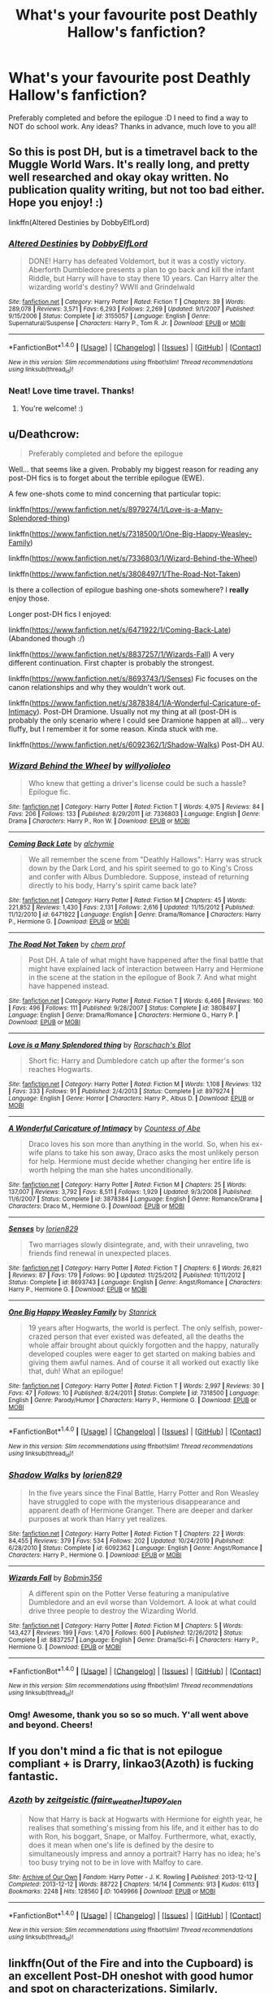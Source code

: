 #+TITLE: What's your favourite post Deathly Hallow's fanfiction?

* What's your favourite post Deathly Hallow's fanfiction?
:PROPERTIES:
:Author: jabbergawky
:Score: 10
:DateUnix: 1473319720.0
:DateShort: 2016-Sep-08
:END:
Preferably completed and before the epilogue :D I need to find a way to NOT do school work. Any ideas? Thanks in advance, much love to you all!


** So this is post DH, but is a timetravel back to the Muggle World Wars. It's really long, and pretty well researched and okay okay written. No publication quality writing, but not too bad either. Hope you enjoy! :)

linkffn(Altered Destinies by DobbyElfLord)
:PROPERTIES:
:Author: gadgetroid
:Score: 3
:DateUnix: 1473339171.0
:DateShort: 2016-Sep-08
:END:

*** [[http://www.fanfiction.net/s/3155057/1/][*/Altered Destinies/*]] by [[https://www.fanfiction.net/u/1077111/DobbyElfLord][/DobbyElfLord/]]

#+begin_quote
  DONE! Harry has defeated Voldemort, but it was a costly victory. Aberforth Dumbledore presents a plan to go back and kill the infant Riddle, but Harry will have to stay there 10 years. Can Harry alter the wizarding world's destiny? WWII and Grindelwald
#+end_quote

^{/Site/: [[http://www.fanfiction.net/][fanfiction.net]] *|* /Category/: Harry Potter *|* /Rated/: Fiction T *|* /Chapters/: 39 *|* /Words/: 289,078 *|* /Reviews/: 3,571 *|* /Favs/: 6,293 *|* /Follows/: 2,269 *|* /Updated/: 9/1/2007 *|* /Published/: 9/15/2006 *|* /Status/: Complete *|* /id/: 3155057 *|* /Language/: English *|* /Genre/: Supernatural/Suspense *|* /Characters/: Harry P., Tom R. Jr. *|* /Download/: [[http://www.ff2ebook.com/old/ffn-bot/index.php?id=3155057&source=ff&filetype=epub][EPUB]] or [[http://www.ff2ebook.com/old/ffn-bot/index.php?id=3155057&source=ff&filetype=mobi][MOBI]]}

--------------

*FanfictionBot*^{1.4.0} *|* [[[https://github.com/tusing/reddit-ffn-bot/wiki/Usage][Usage]]] | [[[https://github.com/tusing/reddit-ffn-bot/wiki/Changelog][Changelog]]] | [[[https://github.com/tusing/reddit-ffn-bot/issues/][Issues]]] | [[[https://github.com/tusing/reddit-ffn-bot/][GitHub]]] | [[[https://www.reddit.com/message/compose?to=tusing][Contact]]]

^{/New in this version: Slim recommendations using/ ffnbot!slim! /Thread recommendations using/ linksub(thread_id)!}
:PROPERTIES:
:Author: FanfictionBot
:Score: 1
:DateUnix: 1473339188.0
:DateShort: 2016-Sep-08
:END:


*** Neat! Love time travel. Thanks!
:PROPERTIES:
:Author: jabbergawky
:Score: 1
:DateUnix: 1473355573.0
:DateShort: 2016-Sep-08
:END:

**** You're welcome! :)
:PROPERTIES:
:Author: gadgetroid
:Score: 1
:DateUnix: 1473357216.0
:DateShort: 2016-Sep-08
:END:


** u/Deathcrow:
#+begin_quote
  Preferably completed and before the epilogue
#+end_quote

Well... that seems like a given. Probably my biggest reason for reading any post-DH fics is to forget about the terrible epilogue (EWE).

A few one-shots come to mind concerning that particular topic:

linkffn([[https://www.fanfiction.net/s/8979274/1/Love-is-a-Many-Splendored-thing]])

linkffn([[https://www.fanfiction.net/s/7318500/1/One-Big-Happy-Weasley-Family]])

linkffn([[https://www.fanfiction.net/s/7336803/1/Wizard-Behind-the-Wheel]])

linkffn([[https://www.fanfiction.net/s/3808497/1/The-Road-Not-Taken]])

Is there a collection of epilogue bashing one-shots somewhere? I *really* enjoy those.

Longer post-DH fics I enjoyed:

linkffn([[https://www.fanfiction.net/s/6471922/1/Coming-Back-Late]]) (Abandoned though :/)

linkffn([[https://www.fanfiction.net/s/8837257/1/Wizards-Fall]]) A very different continuation. First chapter is probably the strongest.

linkffn([[https://www.fanfiction.net/s/8693743/1/Senses]]) Fic focuses on the canon relationships and why they wouldn't work out.

linkffn([[https://www.fanfiction.net/s/3878384/1/A-Wonderful-Caricature-of-Intimacy]]). Post-DH Dramione. Usually not my thing at all (post-DH is probably the only scenario where I could see Dramione happen at all)... very fluffy, but I remember it for some reason. Kinda stuck with me.

linkffn([[https://www.fanfiction.net/s/6092362/1/Shadow-Walks]]) Post-DH AU.
:PROPERTIES:
:Author: Deathcrow
:Score: 2
:DateUnix: 1473322292.0
:DateShort: 2016-Sep-08
:END:

*** [[http://www.fanfiction.net/s/7336803/1/][*/Wizard Behind the Wheel/*]] by [[https://www.fanfiction.net/u/2620084/willyolioleo][/willyolioleo/]]

#+begin_quote
  Who knew that getting a driver's license could be such a hassle? Epilogue fic.
#+end_quote

^{/Site/: [[http://www.fanfiction.net/][fanfiction.net]] *|* /Category/: Harry Potter *|* /Rated/: Fiction T *|* /Words/: 4,975 *|* /Reviews/: 84 *|* /Favs/: 206 *|* /Follows/: 133 *|* /Published/: 8/29/2011 *|* /id/: 7336803 *|* /Language/: English *|* /Genre/: Drama *|* /Characters/: Harry P., Ron W. *|* /Download/: [[http://www.ff2ebook.com/old/ffn-bot/index.php?id=7336803&source=ff&filetype=epub][EPUB]] or [[http://www.ff2ebook.com/old/ffn-bot/index.php?id=7336803&source=ff&filetype=mobi][MOBI]]}

--------------

[[http://www.fanfiction.net/s/6471922/1/][*/Coming Back Late/*]] by [[https://www.fanfiction.net/u/1711497/alchymie][/alchymie/]]

#+begin_quote
  We all remember the scene from "Deathly Hallows": Harry was struck down by the Dark Lord, and his spirit seemed to go to King's Cross and confer with Albus Dumbledore. Suppose, instead of returning directly to his body, Harry's spirit came back late?
#+end_quote

^{/Site/: [[http://www.fanfiction.net/][fanfiction.net]] *|* /Category/: Harry Potter *|* /Rated/: Fiction M *|* /Chapters/: 45 *|* /Words/: 221,852 *|* /Reviews/: 1,430 *|* /Favs/: 2,131 *|* /Follows/: 2,616 *|* /Updated/: 11/15/2012 *|* /Published/: 11/12/2010 *|* /id/: 6471922 *|* /Language/: English *|* /Genre/: Drama/Romance *|* /Characters/: Harry P., Hermione G. *|* /Download/: [[http://www.ff2ebook.com/old/ffn-bot/index.php?id=6471922&source=ff&filetype=epub][EPUB]] or [[http://www.ff2ebook.com/old/ffn-bot/index.php?id=6471922&source=ff&filetype=mobi][MOBI]]}

--------------

[[http://www.fanfiction.net/s/3808497/1/][*/The Road Not Taken/*]] by [[https://www.fanfiction.net/u/769110/chem-prof][/chem prof/]]

#+begin_quote
  Post DH. A tale of what might have happened after the final battle that might have explained lack of interaction between Harry and Hermione in the scene at the station in the epilogue of Book 7. And what might have happened instead.
#+end_quote

^{/Site/: [[http://www.fanfiction.net/][fanfiction.net]] *|* /Category/: Harry Potter *|* /Rated/: Fiction T *|* /Words/: 6,466 *|* /Reviews/: 160 *|* /Favs/: 496 *|* /Follows/: 111 *|* /Published/: 9/28/2007 *|* /Status/: Complete *|* /id/: 3808497 *|* /Language/: English *|* /Genre/: Drama/Romance *|* /Characters/: Hermione G., Harry P. *|* /Download/: [[http://www.ff2ebook.com/old/ffn-bot/index.php?id=3808497&source=ff&filetype=epub][EPUB]] or [[http://www.ff2ebook.com/old/ffn-bot/index.php?id=3808497&source=ff&filetype=mobi][MOBI]]}

--------------

[[http://www.fanfiction.net/s/8979274/1/][*/Love is a Many Splendored thing/*]] by [[https://www.fanfiction.net/u/686093/Rorschach-s-Blot][/Rorschach's Blot/]]

#+begin_quote
  Short fic: Harry and Dumbledore catch up after the former's son reaches Hogwarts.
#+end_quote

^{/Site/: [[http://www.fanfiction.net/][fanfiction.net]] *|* /Category/: Harry Potter *|* /Rated/: Fiction M *|* /Words/: 1,108 *|* /Reviews/: 132 *|* /Favs/: 333 *|* /Follows/: 91 *|* /Published/: 2/4/2013 *|* /Status/: Complete *|* /id/: 8979274 *|* /Language/: English *|* /Genre/: Horror *|* /Characters/: Harry P., Albus D. *|* /Download/: [[http://www.ff2ebook.com/old/ffn-bot/index.php?id=8979274&source=ff&filetype=epub][EPUB]] or [[http://www.ff2ebook.com/old/ffn-bot/index.php?id=8979274&source=ff&filetype=mobi][MOBI]]}

--------------

[[http://www.fanfiction.net/s/3878384/1/][*/A Wonderful Caricature of Intimacy/*]] by [[https://www.fanfiction.net/u/1206871/Countess-of-Abe][/Countess of Abe/]]

#+begin_quote
  Draco loves his son more than anything in the world. So, when his ex-wife plans to take his son away, Draco asks the most unlikely person for help. Hermione must decide whether changing her entire life is worth helping the man she hates unconditionally.
#+end_quote

^{/Site/: [[http://www.fanfiction.net/][fanfiction.net]] *|* /Category/: Harry Potter *|* /Rated/: Fiction M *|* /Chapters/: 25 *|* /Words/: 137,007 *|* /Reviews/: 3,792 *|* /Favs/: 8,511 *|* /Follows/: 1,929 *|* /Updated/: 9/3/2008 *|* /Published/: 11/6/2007 *|* /Status/: Complete *|* /id/: 3878384 *|* /Language/: English *|* /Genre/: Romance/Drama *|* /Characters/: Draco M., Hermione G. *|* /Download/: [[http://www.ff2ebook.com/old/ffn-bot/index.php?id=3878384&source=ff&filetype=epub][EPUB]] or [[http://www.ff2ebook.com/old/ffn-bot/index.php?id=3878384&source=ff&filetype=mobi][MOBI]]}

--------------

[[http://www.fanfiction.net/s/8693743/1/][*/Senses/*]] by [[https://www.fanfiction.net/u/636397/lorien829][/lorien829/]]

#+begin_quote
  Two marriages slowly disintegrate, and, with their unraveling, two friends find renewal in unexpected places.
#+end_quote

^{/Site/: [[http://www.fanfiction.net/][fanfiction.net]] *|* /Category/: Harry Potter *|* /Rated/: Fiction T *|* /Chapters/: 6 *|* /Words/: 26,821 *|* /Reviews/: 87 *|* /Favs/: 179 *|* /Follows/: 90 *|* /Updated/: 11/25/2012 *|* /Published/: 11/11/2012 *|* /Status/: Complete *|* /id/: 8693743 *|* /Language/: English *|* /Genre/: Angst/Romance *|* /Characters/: Harry P., Hermione G. *|* /Download/: [[http://www.ff2ebook.com/old/ffn-bot/index.php?id=8693743&source=ff&filetype=epub][EPUB]] or [[http://www.ff2ebook.com/old/ffn-bot/index.php?id=8693743&source=ff&filetype=mobi][MOBI]]}

--------------

[[http://www.fanfiction.net/s/7318500/1/][*/One Big Happy Weasley Family/*]] by [[https://www.fanfiction.net/u/2918348/Stanrick][/Stanrick/]]

#+begin_quote
  19 years after Hogwarts, the world is perfect. The only selfish, power-crazed person that ever existed was defeated, all the deaths the whole affair brought about quickly forgotten and the happy, naturally developed couples were eager to get started on making babies and giving them awful names. And of course it all worked out exactly like that, duh! What an epilogue!
#+end_quote

^{/Site/: [[http://www.fanfiction.net/][fanfiction.net]] *|* /Category/: Harry Potter *|* /Rated/: Fiction T *|* /Words/: 2,997 *|* /Reviews/: 30 *|* /Favs/: 47 *|* /Follows/: 10 *|* /Published/: 8/24/2011 *|* /Status/: Complete *|* /id/: 7318500 *|* /Language/: English *|* /Genre/: Parody/Humor *|* /Characters/: Harry P., Hermione G. *|* /Download/: [[http://www.ff2ebook.com/old/ffn-bot/index.php?id=7318500&source=ff&filetype=epub][EPUB]] or [[http://www.ff2ebook.com/old/ffn-bot/index.php?id=7318500&source=ff&filetype=mobi][MOBI]]}

--------------

*FanfictionBot*^{1.4.0} *|* [[[https://github.com/tusing/reddit-ffn-bot/wiki/Usage][Usage]]] | [[[https://github.com/tusing/reddit-ffn-bot/wiki/Changelog][Changelog]]] | [[[https://github.com/tusing/reddit-ffn-bot/issues/][Issues]]] | [[[https://github.com/tusing/reddit-ffn-bot/][GitHub]]] | [[[https://www.reddit.com/message/compose?to=tusing][Contact]]]

^{/New in this version: Slim recommendations using/ ffnbot!slim! /Thread recommendations using/ linksub(thread_id)!}
:PROPERTIES:
:Author: FanfictionBot
:Score: 1
:DateUnix: 1473322329.0
:DateShort: 2016-Sep-08
:END:


*** [[http://www.fanfiction.net/s/6092362/1/][*/Shadow Walks/*]] by [[https://www.fanfiction.net/u/636397/lorien829][/lorien829/]]

#+begin_quote
  In the five years since the Final Battle, Harry Potter and Ron Weasley have struggled to cope with the mysterious disappearance and apparent death of Hermione Granger. There are deeper and darker purposes at work than Harry yet realizes.
#+end_quote

^{/Site/: [[http://www.fanfiction.net/][fanfiction.net]] *|* /Category/: Harry Potter *|* /Rated/: Fiction T *|* /Chapters/: 22 *|* /Words/: 84,455 *|* /Reviews/: 379 *|* /Favs/: 534 *|* /Follows/: 202 *|* /Updated/: 10/24/2010 *|* /Published/: 6/28/2010 *|* /Status/: Complete *|* /id/: 6092362 *|* /Language/: English *|* /Genre/: Angst/Romance *|* /Characters/: Harry P., Hermione G. *|* /Download/: [[http://www.ff2ebook.com/old/ffn-bot/index.php?id=6092362&source=ff&filetype=epub][EPUB]] or [[http://www.ff2ebook.com/old/ffn-bot/index.php?id=6092362&source=ff&filetype=mobi][MOBI]]}

--------------

[[http://www.fanfiction.net/s/8837257/1/][*/Wizards Fall/*]] by [[https://www.fanfiction.net/u/777540/Bobmin356][/Bobmin356/]]

#+begin_quote
  A different spin on the Potter Verse featuring a manipulative Dumbledore and an evil worse than Voldemort. A look at what could drive three people to destroy the Wizarding World.
#+end_quote

^{/Site/: [[http://www.fanfiction.net/][fanfiction.net]] *|* /Category/: Harry Potter *|* /Rated/: Fiction M *|* /Chapters/: 5 *|* /Words/: 143,427 *|* /Reviews/: 199 *|* /Favs/: 1,470 *|* /Follows/: 600 *|* /Published/: 12/26/2012 *|* /Status/: Complete *|* /id/: 8837257 *|* /Language/: English *|* /Genre/: Drama/Sci-Fi *|* /Characters/: Harry P., Hermione G. *|* /Download/: [[http://www.ff2ebook.com/old/ffn-bot/index.php?id=8837257&source=ff&filetype=epub][EPUB]] or [[http://www.ff2ebook.com/old/ffn-bot/index.php?id=8837257&source=ff&filetype=mobi][MOBI]]}

--------------

*FanfictionBot*^{1.4.0} *|* [[[https://github.com/tusing/reddit-ffn-bot/wiki/Usage][Usage]]] | [[[https://github.com/tusing/reddit-ffn-bot/wiki/Changelog][Changelog]]] | [[[https://github.com/tusing/reddit-ffn-bot/issues/][Issues]]] | [[[https://github.com/tusing/reddit-ffn-bot/][GitHub]]] | [[[https://www.reddit.com/message/compose?to=tusing][Contact]]]

^{/New in this version: Slim recommendations using/ ffnbot!slim! /Thread recommendations using/ linksub(thread_id)!}
:PROPERTIES:
:Author: FanfictionBot
:Score: 1
:DateUnix: 1473322333.0
:DateShort: 2016-Sep-08
:END:


*** Omg! Awesome, thank you so so so much. Y'all went above and beyond. Cheers!
:PROPERTIES:
:Author: jabbergawky
:Score: 1
:DateUnix: 1473355695.0
:DateShort: 2016-Sep-08
:END:


** If you don't mind a fic that is not epilogue compliant + is Drarry, linkao3(Azoth) is fucking fantastic.
:PROPERTIES:
:Author: whatalameusername
:Score: 2
:DateUnix: 1473386441.0
:DateShort: 2016-Sep-09
:END:

*** [[http://archiveofourown.org/works/1049966][*/Azoth/*]] by [[/users/faire_weather/pseuds/zeitgeistic/users/tupoy_olen/pseuds/tupoy_olen][/zeitgeistic (faire_weather)tupoy_olen/]]

#+begin_quote
  Now that Harry is back at Hogwarts with Hermione for eighth year, he realises that something's missing from his life, and it either has to do with Ron, his boggart, Snape, or Malfoy. Furthermore, what, exactly, does it mean when one's life is defined by the desire to simultaneously impress and annoy a portrait? Harry has no idea; he's too busy trying not to be in love with Malfoy to care.
#+end_quote

^{/Site/: [[http://www.archiveofourown.org/][Archive of Our Own]] *|* /Fandom/: Harry Potter - J. K. Rowling *|* /Published/: 2013-12-12 *|* /Completed/: 2013-12-12 *|* /Words/: 88722 *|* /Chapters/: 14/14 *|* /Comments/: 913 *|* /Kudos/: 6113 *|* /Bookmarks/: 2248 *|* /Hits/: 128560 *|* /ID/: 1049966 *|* /Download/: [[http://archiveofourown.org/downloads/ze/zeitgeistic/1049966/Azoth.epub?updated_at=1471525492][EPUB]] or [[http://archiveofourown.org/downloads/ze/zeitgeistic/1049966/Azoth.mobi?updated_at=1471525492][MOBI]]}

--------------

*FanfictionBot*^{1.4.0} *|* [[[https://github.com/tusing/reddit-ffn-bot/wiki/Usage][Usage]]] | [[[https://github.com/tusing/reddit-ffn-bot/wiki/Changelog][Changelog]]] | [[[https://github.com/tusing/reddit-ffn-bot/issues/][Issues]]] | [[[https://github.com/tusing/reddit-ffn-bot/][GitHub]]] | [[[https://www.reddit.com/message/compose?to=tusing][Contact]]]

^{/New in this version: Slim recommendations using/ ffnbot!slim! /Thread recommendations using/ linksub(thread_id)!}
:PROPERTIES:
:Author: FanfictionBot
:Score: 1
:DateUnix: 1473386480.0
:DateShort: 2016-Sep-09
:END:


** linkffn(Out of the Fire and into the Cupboard) is an excellent Post-DH oneshot with good humor and spot on characterizations. Similarly, linkffn(The Wendell That Wasn't by opalish) is a humorous oneshot about how Harry's children got their names.

For something longer, I'd recommend linkffn(Lost Time by Amerision) which is an incredible political thriller that not many people know of sadly. It's also abandoned, but the author has been sighted recently, so perhaps we'll get an update one day.
:PROPERTIES:
:Author: M-Cheese
:Score: 3
:DateUnix: 1473327370.0
:DateShort: 2016-Sep-08
:END:

*** Thank you so much! That last one sounds spooky.
:PROPERTIES:
:Author: jabbergawky
:Score: 2
:DateUnix: 1473355539.0
:DateShort: 2016-Sep-08
:END:


*** [[http://www.fanfiction.net/s/9526039/1/][*/Out of the Fire and into the Cupboard/*]] by [[https://www.fanfiction.net/u/3955920/HalfASlug][/HalfASlug/]]

#+begin_quote
  There's a reason that adults don't usually play hide and seek - especially when they are nothing more than overgrown children.
#+end_quote

^{/Site/: [[http://www.fanfiction.net/][fanfiction.net]] *|* /Category/: Harry Potter *|* /Rated/: Fiction T *|* /Words/: 6,731 *|* /Reviews/: 133 *|* /Favs/: 634 *|* /Follows/: 102 *|* /Published/: 7/24/2013 *|* /Status/: Complete *|* /id/: 9526039 *|* /Language/: English *|* /Genre/: Humor *|* /Characters/: Harry P., Ron W., Hermione G., Ginny W. *|* /Download/: [[http://www.ff2ebook.com/old/ffn-bot/index.php?id=9526039&source=ff&filetype=epub][EPUB]] or [[http://www.ff2ebook.com/old/ffn-bot/index.php?id=9526039&source=ff&filetype=mobi][MOBI]]}

--------------

[[http://www.fanfiction.net/s/4080247/1/][*/Lost Time/*]] by [[https://www.fanfiction.net/u/968386/Amerision][/Amerision/]]

#+begin_quote
  After his last battle with Voldemort, eighteen year old Harry wakes up in the future. He's older, next to a wife he never married and working as the Ministry of Magic's finest expert in solving murders. They tell him that he won, but Harry knows better...
#+end_quote

^{/Site/: [[http://www.fanfiction.net/][fanfiction.net]] *|* /Category/: Harry Potter *|* /Rated/: Fiction T *|* /Chapters/: 7 *|* /Words/: 37,094 *|* /Reviews/: 188 *|* /Favs/: 337 *|* /Follows/: 366 *|* /Updated/: 3/13/2009 *|* /Published/: 2/17/2008 *|* /id/: 4080247 *|* /Language/: English *|* /Genre/: Mystery/Drama *|* /Characters/: Harry P., Hannah A. *|* /Download/: [[http://www.ff2ebook.com/old/ffn-bot/index.php?id=4080247&source=ff&filetype=epub][EPUB]] or [[http://www.ff2ebook.com/old/ffn-bot/index.php?id=4080247&source=ff&filetype=mobi][MOBI]]}

--------------

*FanfictionBot*^{1.4.0} *|* [[[https://github.com/tusing/reddit-ffn-bot/wiki/Usage][Usage]]] | [[[https://github.com/tusing/reddit-ffn-bot/wiki/Changelog][Changelog]]] | [[[https://github.com/tusing/reddit-ffn-bot/issues/][Issues]]] | [[[https://github.com/tusing/reddit-ffn-bot/][GitHub]]] | [[[https://www.reddit.com/message/compose?to=tusing][Contact]]]

^{/New in this version: Slim recommendations using/ ffnbot!slim! /Thread recommendations using/ linksub(thread_id)!}
:PROPERTIES:
:Author: FanfictionBot
:Score: 1
:DateUnix: 1473341546.0
:DateShort: 2016-Sep-08
:END:


** *The Sum of Their Parts*, linkffn(11858167), is by far my most favorite post DH fic. After defeating Voldemort, Harry was betrayed by the establishment once again. He was soon joined by Ron, Hermione, and the DA in his quest to overthrow the old regime, by any means necessary.
:PROPERTIES:
:Author: InquisitorCOC
:Score: 3
:DateUnix: 1473345649.0
:DateShort: 2016-Sep-08
:END:

*** [[http://www.fanfiction.net/s/11858167/1/][*/The Sum of Their Parts/*]] by [[https://www.fanfiction.net/u/7396284/holdmybeer][/holdmybeer/]]

#+begin_quote
  For Teddy Lupin, Harry Potter would become a Dark Lord. For Teddy Lupin, Harry Potter would take down the Ministry or die trying. He should have known that Hermione and Ron wouldn't let him do it alone.
#+end_quote

^{/Site/: [[http://www.fanfiction.net/][fanfiction.net]] *|* /Category/: Harry Potter *|* /Rated/: Fiction M *|* /Chapters/: 11 *|* /Words/: 143,267 *|* /Reviews/: 455 *|* /Favs/: 1,284 *|* /Follows/: 855 *|* /Updated/: 4/12 *|* /Published/: 3/24 *|* /Status/: Complete *|* /id/: 11858167 *|* /Language/: English *|* /Characters/: Harry P., Ron W., Hermione G., George W. *|* /Download/: [[http://www.ff2ebook.com/old/ffn-bot/index.php?id=11858167&source=ff&filetype=epub][EPUB]] or [[http://www.ff2ebook.com/old/ffn-bot/index.php?id=11858167&source=ff&filetype=mobi][MOBI]]}

--------------

*FanfictionBot*^{1.4.0} *|* [[[https://github.com/tusing/reddit-ffn-bot/wiki/Usage][Usage]]] | [[[https://github.com/tusing/reddit-ffn-bot/wiki/Changelog][Changelog]]] | [[[https://github.com/tusing/reddit-ffn-bot/issues/][Issues]]] | [[[https://github.com/tusing/reddit-ffn-bot/][GitHub]]] | [[[https://www.reddit.com/message/compose?to=tusing][Contact]]]

^{/New in this version: Slim recommendations using/ ffnbot!slim! /Thread recommendations using/ linksub(thread_id)!}
:PROPERTIES:
:Author: FanfictionBot
:Score: 2
:DateUnix: 1473345676.0
:DateShort: 2016-Sep-08
:END:


*** Thanks :D
:PROPERTIES:
:Author: jabbergawky
:Score: 1
:DateUnix: 1473355498.0
:DateShort: 2016-Sep-08
:END:


*** I just read this and loved it. I actually think the secondary characters were my favorite part. I was really pleased with how canon compliment everyone was, character wise, especially considering the plot. Neville is the absolute best.
:PROPERTIES:
:Author: Buffy11bnl
:Score: 1
:DateUnix: 1473625303.0
:DateShort: 2016-Sep-12
:END:


** Or you could just, you know, do your schoolwork? :)
:PROPERTIES:
:Author: hplover7
:Score: 2
:DateUnix: 1473369858.0
:DateShort: 2016-Sep-09
:END:

*** deleted [[https://pastebin.com/FcrFs94k/88563][^{^{^{What}}} ^{^{^{is}}} ^{^{^{this?}}}]]
:PROPERTIES:
:Score: 1
:DateUnix: 1473392204.0
:DateShort: 2016-Sep-09
:END:


** Detox by CambAngst over on HPFF.com or on Ao3. It's completed on HPFF, not sure if he's finished uploading it on Ao3. It follows Draco post war and before Astoria and it's amazingly written.
:PROPERTIES:
:Author: missmdsty8
:Score: 1
:DateUnix: 1473325214.0
:DateShort: 2016-Sep-08
:END:

*** Sweet, love Draco stories. Thanks!
:PROPERTIES:
:Author: jabbergawky
:Score: 2
:DateUnix: 1473355605.0
:DateShort: 2016-Sep-08
:END:

**** You're welcome!
:PROPERTIES:
:Author: missmdsty8
:Score: 1
:DateUnix: 1473367652.0
:DateShort: 2016-Sep-09
:END:


** Breach of Contract: Twelve Signs. linkffn(6166553)
:PROPERTIES:
:Author: Lord_Anarchy
:Score: 1
:DateUnix: 1473336720.0
:DateShort: 2016-Sep-08
:END:

*** [[http://www.fanfiction.net/s/6166553/1/][*/Breach of Contract: Twelve Signs/*]] by [[https://www.fanfiction.net/u/1490083/The-Matt-Silver][/The Matt Silver/]]

#+begin_quote
  To avoid the unjust prosecution of his friends in the days following the end of the war, Harry Potter signed a magical contract in blood. Years later, Harry struggles with the balance of his latest Auror case involving a wizard ritualistically murdering Muggles, periodic contract renewals, and both the developing and deteriorating relationships with those closest to him. HP/NT.
#+end_quote

^{/Site/: [[http://www.fanfiction.net/][fanfiction.net]] *|* /Category/: Harry Potter *|* /Rated/: Fiction M *|* /Chapters/: 5 *|* /Words/: 73,592 *|* /Reviews/: 103 *|* /Favs/: 387 *|* /Follows/: 146 *|* /Updated/: 8/20/2010 *|* /Published/: 7/22/2010 *|* /Status/: Complete *|* /id/: 6166553 *|* /Language/: English *|* /Genre/: Suspense/Mystery *|* /Characters/: <Harry P., N. Tonks> Remus L. *|* /Download/: [[http://www.ff2ebook.com/old/ffn-bot/index.php?id=6166553&source=ff&filetype=epub][EPUB]] or [[http://www.ff2ebook.com/old/ffn-bot/index.php?id=6166553&source=ff&filetype=mobi][MOBI]]}

--------------

*FanfictionBot*^{1.4.0} *|* [[[https://github.com/tusing/reddit-ffn-bot/wiki/Usage][Usage]]] | [[[https://github.com/tusing/reddit-ffn-bot/wiki/Changelog][Changelog]]] | [[[https://github.com/tusing/reddit-ffn-bot/issues/][Issues]]] | [[[https://github.com/tusing/reddit-ffn-bot/][GitHub]]] | [[[https://www.reddit.com/message/compose?to=tusing][Contact]]]

^{/New in this version: Slim recommendations using/ ffnbot!slim! /Thread recommendations using/ linksub(thread_id)!}
:PROPERTIES:
:Author: FanfictionBot
:Score: 1
:DateUnix: 1473336755.0
:DateShort: 2016-Sep-08
:END:


*** Thank you so much!
:PROPERTIES:
:Author: jabbergawky
:Score: 1
:DateUnix: 1473355484.0
:DateShort: 2016-Sep-08
:END:


** [deleted]
:PROPERTIES:
:Score: 1
:DateUnix: 1473346946.0
:DateShort: 2016-Sep-08
:END:

*** Radicool, thanks!
:PROPERTIES:
:Author: jabbergawky
:Score: 1
:DateUnix: 1473355555.0
:DateShort: 2016-Sep-08
:END:

